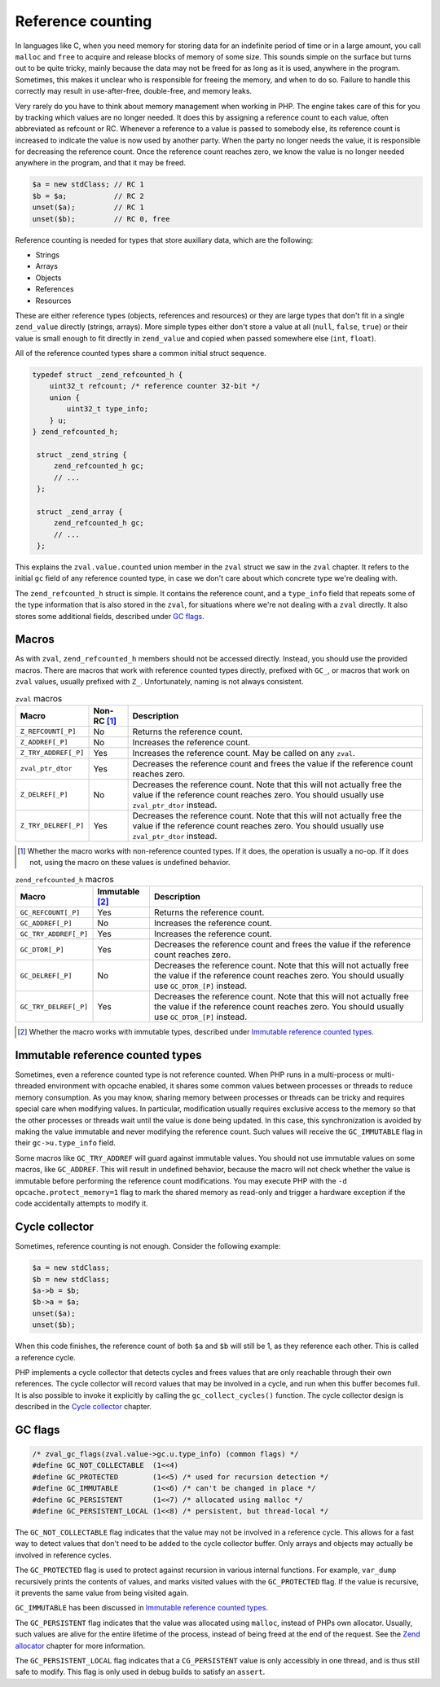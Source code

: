 ####################
 Reference counting
####################

In languages like C, when you need memory for storing data for an indefinite period of time or in a
large amount, you call ``malloc`` and ``free`` to acquire and release blocks of memory of some size.
This sounds simple on the surface but turns out to be quite tricky, mainly because the data may not
be freed for as long as it is used, anywhere in the program. Sometimes, this makes it unclear who is
responsible for freeing the memory, and when to do so. Failure to handle this correctly may result
in use-after-free, double-free, and memory leaks.

Very rarely do you have to think about memory management when working in PHP. The engine takes care
of this for you by tracking which values are no longer needed. It does this by assigning a reference
count to each value, often abbreviated as refcount or RC. Whenever a reference to a value is passed
to somebody else, its reference count is increased to indicate the value is now used by another
party. When the party no longer needs the value, it is responsible for decreasing the reference
count. Once the reference count reaches zero, we know the value is no longer needed anywhere in the
program, and that it may be freed.

.. code:: php

   $a = new stdClass; // RC 1
   $b = $a;           // RC 2
   unset($a);         // RC 1
   unset($b);         // RC 0, free

Reference counting is needed for types that store auxiliary data, which are the following:

-  Strings
-  Arrays
-  Objects
-  References
-  Resources

These are either reference types (objects, references and resources) or they are large types that
don't fit in a single ``zend_value`` directly (strings, arrays). More simple types either don't
store a value at all (``null``, ``false``, ``true``) or their value is small enough to fit directly
in ``zend_value`` and copied when passed somewhere else (``int``, ``float``).

All of the reference counted types share a common initial struct sequence.

.. code:: c

   typedef struct _zend_refcounted_h {
       uint32_t refcount; /* reference counter 32-bit */
       union {
           uint32_t type_info;
       } u;
   } zend_refcounted_h;

    struct _zend_string {
        zend_refcounted_h gc;
        // ...
    };

    struct _zend_array {
        zend_refcounted_h gc;
        // ...
    };

This explains the ``zval.value.counted`` union member in the ``zval`` struct we saw in the ``zval``
chapter. It refers to the initial ``gc`` field of any reference counted type, in case we don't care
about which concrete type we're dealing with.

The ``zend_refcounted_h`` struct is simple. It contains the reference count, and a ``type_info``
field that repeats some of the type information that is also stored in the ``zval``, for situations
where we're not dealing with a ``zval`` directly. It also stores some additional fields, described
under `GC flags`_.

********
 Macros
********

As with ``zval``, ``zend_refcounted_h`` members should not be accessed directly. Instead, you should
use the provided macros. There are macros that work with reference counted types directly, prefixed
with ``GC_``, or macros that work on ``zval`` values, usually prefixed with ``Z_``. Unfortunately,
naming is not always consistent.

.. list-table:: ``zval`` macros
   :header-rows: 1

   -  -  Macro
      -  Non-RC [#non-rc]_
      -  Description

   -  -  ``Z_REFCOUNT[_P]``
      -  No
      -  Returns the reference count.

   -  -  ``Z_ADDREF[_P]``
      -  No
      -  Increases the reference count.

   -  -  ``Z_TRY_ADDREF[_P]``
      -  Yes
      -  Increases the reference count. May be called on any ``zval``.

   -  -  ``zval_ptr_dtor``
      -  Yes
      -  Decreases the reference count and frees the value if the reference count reaches zero.

   -  -  ``Z_DELREF[_P]``
      -  No
      -  Decreases the reference count. Note that this will not actually free the value if the
         reference count reaches zero. You should usually use ``zval_ptr_dtor`` instead.

   -  -  ``Z_TRY_DELREF[_P]``
      -  Yes
      -  Decreases the reference count. Note that this will not actually free the value if the
         reference count reaches zero. You should usually use ``zval_ptr_dtor`` instead.

.. [#non-rc]

   Whether the macro works with non-reference counted types. If it does, the operation is usually a
   no-op. If it does not, using the macro on these values is undefined behavior.

.. list-table:: ``zend_refcounted_h`` macros
   :header-rows: 1

   -  -  Macro
      -  Immutable [#immutable]_
      -  Description

   -  -  ``GC_REFCOUNT[_P]``
      -  Yes
      -  Returns the reference count.

   -  -  ``GC_ADDREF[_P]``
      -  No
      -  Increases the reference count.

   -  -  ``GC_TRY_ADDREF[_P]``
      -  Yes
      -  Increases the reference count.

   -  -  ``GC_DTOR[_P]``
      -  Yes
      -  Decreases the reference count and frees the value if the reference count reaches zero.

   -  -  ``GC_DELREF[_P]``
      -  No
      -  Decreases the reference count. Note that this will not actually free the value if the
         reference count reaches zero. You should usually use ``GC_DTOR_[P]`` instead.

   -  -  ``GC_TRY_DELREF[_P]``
      -  Yes
      -  Decreases the reference count. Note that this will not actually free the value if the
         reference count reaches zero. You should usually use ``GC_DTOR_[P]`` instead.

.. [#immutable]

   Whether the macro works with immutable types, described under `Immutable reference counted types`_.

***********************************
 Immutable reference counted types
***********************************

Sometimes, even a reference counted type is not reference counted. When PHP runs in a multi-process
or multi-threaded environment with opcache enabled, it shares some common values between processes
or threads to reduce memory consumption. As you may know, sharing memory between processes or
threads can be tricky and requires special care when modifying values. In particular, modification
usually requires exclusive access to the memory so that the other processes or threads wait until
the value is done being updated. In this case, this synchronization is avoided by making the value
immutable and never modifying the reference count. Such values will receive the ``GC_IMMUTABLE``
flag in their ``gc->u.type_info`` field.

Some macros like ``GC_TRY_ADDREF`` will guard against immutable values. You should not use immutable
values on some macros, like ``GC_ADDREF``. This will result in undefined behavior, because the macro
will not check whether the value is immutable before performing the reference count modifications.
You may execute PHP with the ``-d opcache.protect_memory=1`` flag to mark the shared memory as
read-only and trigger a hardware exception if the code accidentally attempts to modify it.

*****************
 Cycle collector
*****************

Sometimes, reference counting is not enough. Consider the following example:

.. code:: php

   $a = new stdClass;
   $b = new stdClass;
   $a->b = $b;
   $b->a = $a;
   unset($a);
   unset($b);

When this code finishes, the reference count of both ``$a`` and ``$b`` will still be 1, as they
reference each other. This is called a reference cycle.

PHP implements a cycle collector that detects cycles and frees values that are only reachable
through their own references. The cycle collector will record values that may be involved in a
cycle, and run when this buffer becomes full. It is also possible to invoke it explicitly by calling
the ``gc_collect_cycles()`` function. The cycle collector design is described in the `Cycle
collector <todo>`_ chapter.

**********
 GC flags
**********

.. code:: c

   /* zval_gc_flags(zval.value->gc.u.type_info) (common flags) */
   #define GC_NOT_COLLECTABLE  (1<<4)
   #define GC_PROTECTED        (1<<5) /* used for recursion detection */
   #define GC_IMMUTABLE        (1<<6) /* can't be changed in place */
   #define GC_PERSISTENT       (1<<7) /* allocated using malloc */
   #define GC_PERSISTENT_LOCAL (1<<8) /* persistent, but thread-local */

The ``GC_NOT_COLLECTABLE`` flag indicates that the value may not be involved in a reference cycle.
This allows for a fast way to detect values that don't need to be added to the cycle collector
buffer. Only arrays and objects may actually be involved in reference cycles.

The ``GC_PROTECTED`` flag is used to protect against recursion in various internal functions. For
example, ``var_dump`` recursively prints the contents of values, and marks visited values with the
``GC_PROTECTED`` flag. If the value is recursive, it prevents the same value from being visited
again.

``GC_IMMUTABLE`` has been discussed in `Immutable reference counted types`_.

The ``GC_PERSISTENT`` flag indicates that the value was allocated using ``malloc``, instead of PHPs
own allocator. Usually, such values are alive for the entire lifetime of the process, instead of
being freed at the end of the request. See the `Zend allocator <todo>`_ chapter for more
information.

The ``GC_PERSISTENT_LOCAL`` flag indicates that a ``CG_PERSISTENT`` value is only accessibly in one
thread, and is thus still safe to modify. This flag is only used in debug builds to satisfy an
``assert``.
